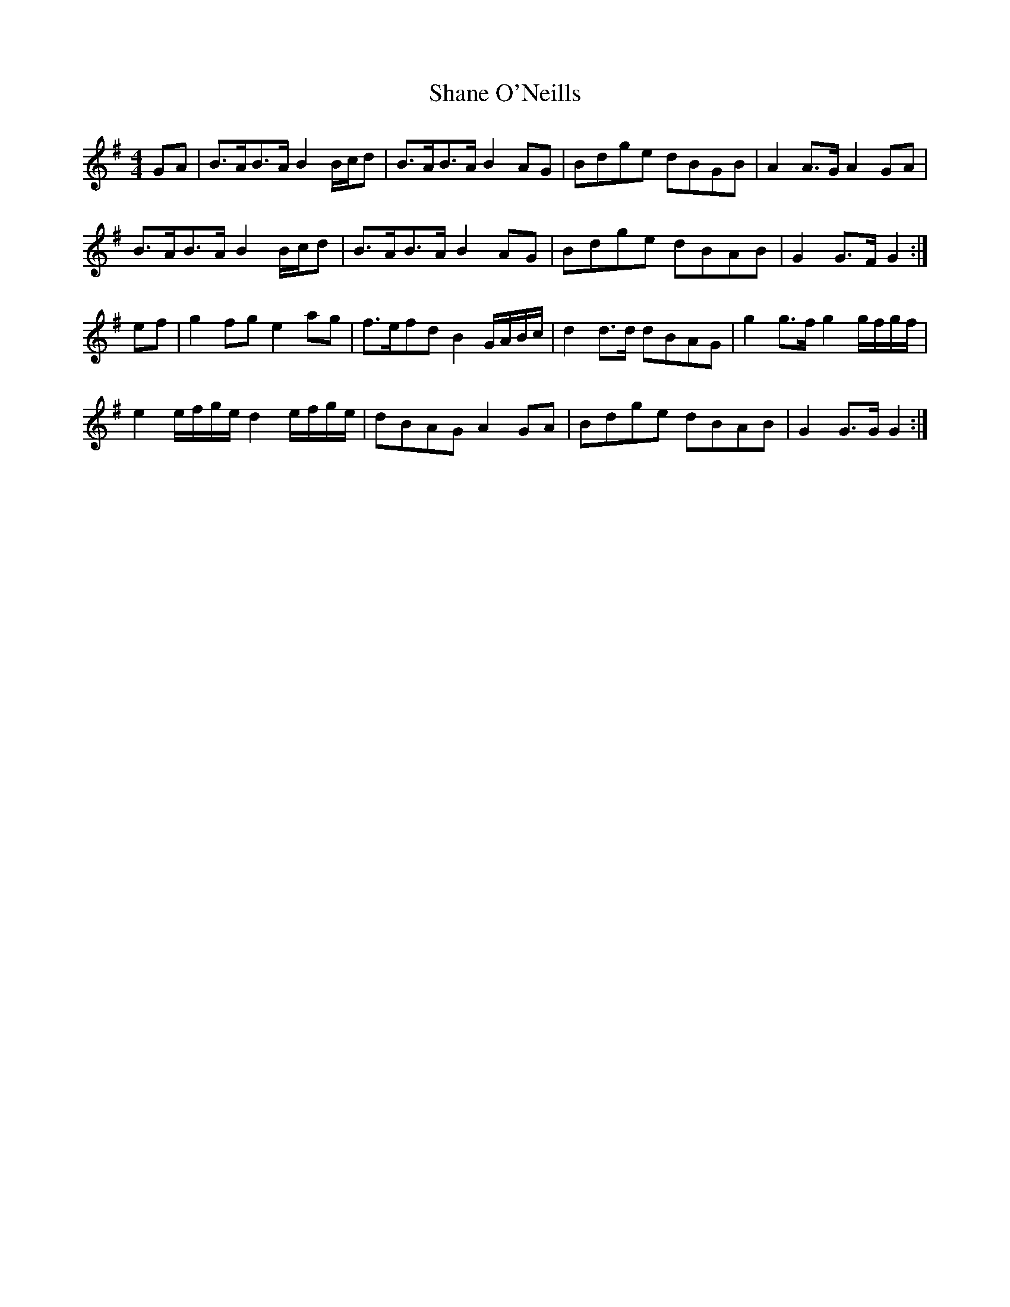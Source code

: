 X: 41
T:Shane O'Neills
R:March
M:4/4
L:1/8
Z:Alf 
K:G
GA|B>AB>A B2B/2c/2d|B>AB>A B2AG|Bdge dBGB|A2A>G A2GA|
B>AB>A B2B/2c/2d|B>AB>A B2AG|Bdge dBAB|G2G>F G2:|
ef|g2fg e2ag|f>efd B2G/2A/2B/2c/2|d2d>d dBAG|g2g>f g2g/2f/2g/2f/2|
e2e/2f/2g/2e/2 d2e/2f/2g/2e/2|dBAG A2GA|Bdge dBAB|G2G>G G2:|
